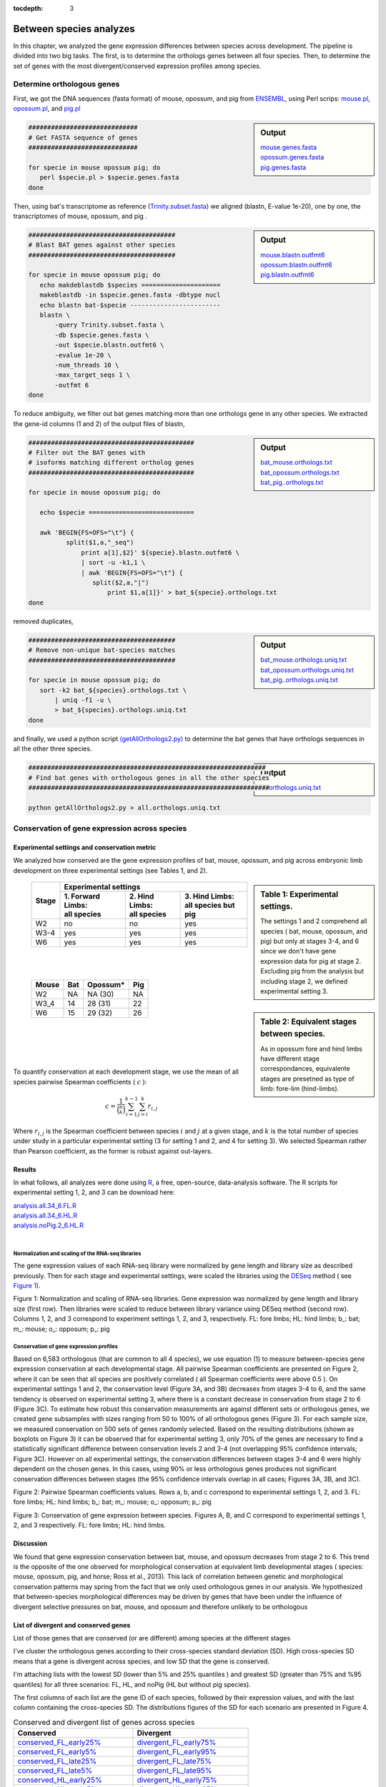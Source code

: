:tocdepth: 3

.. _betweenSpecies:

Between species analyzes
========================

In this chapter, we analyzed the gene expression differences between species across development. The pipeline is divided into two big tasks. The first, is to determine the orthologs genes between all four species. Then, to determine the set of genes with the most divergent/conserved expression profiles among species.

Determine orthologous genes
---------------------------

First, we got the DNA sequences (fasta format) of mouse, opossum, and pig from `ENSEMBL <https://www.ensembl.org/biomart>`_, using Perl scrips: 
`mouse.pl <https://132.239.135.28/public/limbs/files/betweenSpecies/mouse.pl>`_, 
`opossum.pl <https://132.239.135.28/public/limbs/files/betweenSpecies/opossum.pl>`_, and 
`pig.pl <https://132.239.135.28/public/limbs/files/betweenSpecies/pig.pl>`_

.. sidebar:: Output

   | `mouse.genes.fasta <https://132.239.135.28/public/limbs/files/betweenSpecies/mouse.genes.fasta>`_ 
   | `opossum.genes.fasta <https://132.239.135.28/public/limbs/files/betweenSpecies/opossum.genes.fasta>`_ 
   | `pig.genes.fasta <https://132.239.135.28/public/limbs/files/betweenSpecies/pig.genes.fasta>`_

.. code-block:: bash

   #############################
   # Get FASTA sequence of genes
   #############################

   for specie in mouse opossum pig; do
      perl $specie.pl > $specie.genes.fasta
   done
           

Then, using bat's transcriptome as reference 
(`Trinity.subset.fasta <https://132.239.135.28/public/limbs/files/bat/Trinity.subset.fasta>`_)
we aligned (blastn, E-value 1e-20), one by one, the transcriptomes of mouse, opossum, and pig
. 

.. sidebar:: Output

   | `mouse.blastn.outfmt6 <https://132.239.135.28/public/limbs/files/betweenSpecies/mouse.blastn.outfmt6>`_ 
   | `opossum.blastn.outfmt6 <https://132.239.135.28/public/limbs/files/betweenSpecies/opossum.blastn.outfmt6>`_ 
   | `pig.blastn.outfmt6 <https://132.239.135.28/public/limbs/files/betweenSpecies/pig.blastn.outfmt6>`_ 

.. code-block:: bash

   #######################################
   # Blast BAT genes against other species
   #######################################
   
   for specie in mouse opossum pig; do
      echo makdeblastdb $species =====================
      makeblastdb -in $specie.genes.fasta -dbtype nucl
      echo blastn bat-$specie ------------------------
      blastn \
          -query Trinity.subset.fasta \
          -db $specie.genes.fasta \
          -out $specie.blastn.outfmt6 \
          -evalue 1e-20 \
          -num_threads 10 \
          -max_target_seqs 1 \
          -outfmt 6
   done



To reduce ambiguity, we filter out bat genes matching more than one orthologs gene in any other species. We extracted the gene-id columns (1 and 2) of the output files of blastn,

.. sidebar:: Output

   `bat_mouse.orthologs.txt <https://132.239.135.28/public/limbs/files/betweenSpecies/bat_mouse.orthologs.txt>`_ 
   `bat_opossum.orthologs.txt <https://132.239.135.28/public/limbs/files/betweenSpecies/bat_opossum.orthologs.txt>`_ 
   `bat_pig..orthologs.txt <https://132.239.135.28/public/limbs/files/betweenSpecies/bat_pig.orthologs.txt>`_ 

.. code-block:: bash
   
   ############################################
   # Filter out the BAT genes with 
   # isoforms matching different ortholog genes
   ############################################
   
   for specie in mouse opossum pig; do
   
      echo $specie ============================   
      
      awk 'BEGIN{FS=OFS="\t"} {
	     split($1,a,"_seq")
		 print a[1],$2}' ${specie}.blastn.outfmt6 \ 
		 | sort -u -k1,1 \
		 | awk 'BEGIN{FS=OFS="\t"} {
		    split($2,a,"|") 
			print $1,a[1]}' > bat_${specie}.orthologs.txt
   done


removed duplicates,

.. sidebar:: Output

   `bat_mouse.orthologs.uniq.txt <https://132.239.135.28/public/limbs/files/betweenSpecies/bat_mouse.orthologs.uniq.txt>`_ 
   `bat_opossum.orthologs.uniq.txt <https://132.239.135.28/public/limbs/files/betweenSpecies/bat_opossum.orthologs.uniq.txt>`_ 
   `bat_pig..orthologs.uniq.txt <https://132.239.135.28/public/limbs/files/betweenSpecies/bat_pig.orthologs.uniq.txt>`_ 

.. code-block:: bash

   #######################################
   # Remove non-unique bat-species matches
   #######################################

   for specie in mouse opossum pig; do
      sort -k2 bat_${species}.orthologs.txt \
	  | uniq -f1 -u \
	  > bat_${species}.orthologs.uniq.txt
   done


and finally, we used a python script 
`(getAllOrthologs2.py)  <https://132.239.135.28/public/limbs/files/betweenSpecies/getAllOrthologs2.py>`_
to determine the bat genes that have orthologs sequences in all the other three species.

.. sidebar:: Output

   `all.orthologs.uniq.txt <https://132.239.135.28/public/limbs/files/betweenSpecies/all.orthologs.uniq.txt>`_ 

.. code-block:: bash

   ###############################################################
   # Find bat genes with orthologous genes in all the other species
   ################################################################

   python getAllOrthologs2.py > all.orthologs.uniq.txt



Conservation of gene expression across species
----------------------------------------------

Experimental settings and conservation metric
*********************************************

We analyzed how conserved are the gene expression profiles of bat, mouse, opossum, and pig across embryonic limb development on three experimental settings (see Tables 1, and 2). 

.. sidebar:: Table 1: Experimental settings. 

   The settings 1 and 2 comprehend all species ( bat, mouse,  opossum, and pig) but only at stages 3-4, and 6 since we don't have gene expression data for  pig at stage 2. Excluding pig from the analysis but including stage 2, we defined  experimental setting 3.

.. _table_settings:

   +-------+----------------------------------------------------------------+
   | Stage |                    Experimental settings                       |
   |       +---------------------+------------------+-----------------------+
   |       | | 1. Forward Limbs: | | 2. Hind Limbs: | | 3. Hind Limbs:      |
   |       | | all species       | | all species    | | all species but pig |
   +=======+=====================+==================+=======================+
   | W2    | no                  | no               | yes                   |
   +-------+---------------------+------------------+-----------------------+
   | W3-4  | yes                 | yes              | yes                   |
   +-------+---------------------+------------------+-----------------------+
   | W6    | yes                 | yes              | yes                   |
   +-------+---------------------+------------------+-----------------------+

|
|

.. sidebar:: Table 2: Equivalent stages between species. 

   As in opossum fore and hind limbs have different stage correspondances, equivalente stages are presetned as type of limb: fore-lim (hind-limbs).

.. _table_correspondance:

   ===== === ======== ===
   Mouse Bat Opossum* Pig
   ===== === ======== ===
   W2    NA  NA (30)  NA 
   W3_4  14  28 (31)  22
   W6    15  29 (32)  26
   ===== === ======== ===

|
|
|
|

To quantify conservation at each development stage, we use the mean of all species pairwise Spearman coefficients ( :math:`c` ):

.. math:: 
   
   c = \frac{ 1 }{ \binom{n}{k} } \sum_{i=1}^{k-1} \sum_{j>i}^{k} r_{i,j} 

Where :math:`r_{i,j}` is the Spearman coefficient between species :math:`i` and :math:`j` at a given stage, and :math:`k` is the total number of species under study in a particular experimental setting (3 for setting 1 and 2, and 4 for setting 3). We selected Spearman rather than Pearson coefficient, as the former is robust against out-layers. 

Results
*******

In what follows, all analyzes were done using `R <http://www.r-project.org/>`_, a free, open-source, data-analysis software. The R scripts for experimental setting 1, 2, and 3 can be download here:

| `analysis.all.34_6.FL.R <https://132.239.135.28/public/limbs/files/betweenSpecies/analysis.all.34_6.FL.R>`_
| `analysis.all.34_6.HL.R <https://132.239.135.28/public/limbs/files/betweenSpecies/analysis.all.34_6.HL.R>`_
| `analysis.noPig.2_6.HL.R <https://132.239.135.28/public/limbs/files/betweenSpecies/analysis.noPig.2_6.HL.R>`_
|

Normalization and scaling of the RNA-seq libraries
..................................................

The gene expression values of each RNA-seq library were normalized by gene length and library size as described previously. Then for each stage and experimental settings, were scaled the libraries using the `DESeq <http://genomebiology.com/2010/11/10/r106>`_ method ( see `Figure 1`_).

.. _Figure 1:

.. image:: https://132.239.135.28/public/limbs/files/betweenSpecies/raw.allFL.svg
   :width: 30 % 
.. image:: https://132.239.135.28/public/limbs/files/betweenSpecies/raw.allHL.svg
   :width: 30 % 
.. image:: https://132.239.135.28/public/limbs/files/betweenSpecies/raw.noPig.svg
   :width: 30 % 
.. image:: https://132.239.135.28/public/limbs/files/betweenSpecies/normalized.allFL.svg
   :width: 30 % 
.. image:: https://132.239.135.28/public/limbs/files/betweenSpecies/normalized.allHL.svg
   :width: 30 % 
.. image:: https://132.239.135.28/public/limbs/files/betweenSpecies/normalized.noPig.svg
   :width: 30 % 
Figure 1: Normalization and scaling of RNA-seq libraries. Gene expression was normalized by gene length and library size (first row). Then libraries were scaled to reduce between library variance using DESeq method (second row). Columns 1, 2, and 3 correspond to experiment settings 1, 2, and 3, respectively. FL: fore limbs; HL: hind limbs; b\_: bat; m\_: mouse; o\_: opposum; p\_: pig

Conservation of gene expression profiles
........................................

Based on 6,583 orthologous (that are  common to all 4 species), we use equation (1) to measure between-species gene expression  conservation at each developmental stage. All pairwise Spearman coefficients are presented  on Figure 2, where it can be seen that all species are positively correlated ( all Spearman  coefficients were above 0.5 ). On experimental settings 1 and 2, the conservation level  (Figure 3A, and 3B) decreases from stages 3-4 to 6, and the same tendency is observed on  experimental setting 3, where there is a constant decrease in conservation from stage 2 to 6  (Figure 3C).   To estimate how robust this conservation measurements are against different sets or  orthologous genes, we created gene subsamples with sizes ranging from 50 to 100% of all  orthologous genes (Figure 3). For each sample size, we measured conservation on 500 sets  of genes randomly selected. Based on the resulting distributions (shown as boxplots on  Figure 3) it can be observed that for experimental setting 3, only 70% of the genes are  necessary to find a statistically significant difference between conservation levels 2 and 3-4  (not overlapping 95% confidence intervals; Figure 3C). However on all experimental settings,  the conservation differences between stages 3-4 and 6 were highly dependent on the chosen  genes. In this cases, using 90% or less orthologous genes produces not significant  conservation differences between stages (the 95% confidence intervals overlap in all cases;  Figures 3A, 3B, and 3C).  

.. _Figure 2:

.. image:: https://132.239.135.28/public/limbs/files/betweenSpecies/heatmap34.allFL.svg
   :width: 40 % 
.. image:: https://132.239.135.28/public/limbs/files/betweenSpecies/heatmap6.allFL.svg
   :width: 40 % 
.. image:: https://132.239.135.28/public/limbs/files/betweenSpecies/heatmap34.allHL.svg
   :width: 40 % 
.. image:: https://132.239.135.28/public/limbs/files/betweenSpecies/heatmap6.allHL.svg
   :width: 40 % 
.. image:: https://132.239.135.28/public/limbs/files/betweenSpecies/heatmap2.noPig.svg
   :width: 30 % 
.. image:: https://132.239.135.28/public/limbs/files/betweenSpecies/heatmap34.noPig.svg
   :width: 30 % 
.. image:: https://132.239.135.28/public/limbs/files/betweenSpecies/heatmap6.noPig.svg
   :width: 30 % 
Figure 2: Pairwise Spearman coefficients values. Rows a, b, and c correspond to   experimental settings 1, 2, and 3. FL: fore limbs; HL: hind limbs; b\_: bat; m\_: mouse; o\_:   opposum; p\_: pig 

.. _Figure 3:

.. image:: https://132.239.135.28/public/limbs/files/betweenSpecies/divergency.allFL.svg
   :width: 30 % 
.. image:: https://132.239.135.28/public/limbs/files/betweenSpecies/divergency.allHL.svg
   :width: 30 % 
.. image:: https://132.239.135.28/public/limbs/files/betweenSpecies/divergency.noPig.svg
   :width: 30 % 
Figure 3: Conservation of gene expression between species. Figures A, B, and C correspond to experimental settings 1, 2, and 3 respectively. FL: fore limbs; HL: hind limbs.

Discussion
**********

We found that gene expression conservation between bat, mouse, and opossum decreases   from stage 2 to 6. This trend is the opposite of the one observed for morphological   conservation at equivalent limb developmental stages ( species: mouse, opossum, pig, and   horse; Ross et al., 2013). This lack of correlation between genetic and morphological   conservation patterns may spring from the fact that we only used orthologous genes in our   analysis. We hypothesized that between-species morphological differences may be driven by   genes that have been under the influence of divergent selective pressures on bat, mouse,   and opossum and therefore unlikely to be orthologous


List of divergent and conserved genes
*************************************

List of those genes that are conserved (or are different) among species at the different stages

I've cluster the orthologous genes according to their cross-species standard deviation (SD). High cross-species SD means that a gene is divergent across species, and low SD that the gene is conserved.

I'm attaching lists with the lowest SD (lower than 5% and 25% quantiles ) and greatest SD (greater than 75% and %95 quantiles) for all three scenarios: FL, HL, and noPig (HL but without pig species).  

The first columns of each list are the gene ID of each species, followed by their expression values, and with the last column containing the cross-species SD. The distributions figures of the SD for each scenario are presented in Figure 4.


.. _table_analyzes:

.. table:: Conserved and divergent list of genes across species

   ============================================================================================================================= =============================================================================================================================
   Conserved                                                                                                                     Divergent
   ============================================================================================================================= =============================================================================================================================
   `conserved_FL_early25% <https://132.239.135.28/public/limbs/files/betweenSpecies/conserved_FL_early25%25.txt>`_               `divergent_FL_early75% <https://132.239.135.28/public/limbs/files/betweenSpecies/divergent_FL_early75%25.txt>`_                                        
   `conserved_FL_early5% <https://132.239.135.28/public/limbs/files/betweenSpecies/conserved_FL_early5%25.txt>`_                 `divergent_FL_early95% <https://132.239.135.28/public/limbs/files/betweenSpecies/divergent_FL_early95%25.txt>`_
   `conserved_FL_late25% <https://132.239.135.28/public/limbs/files/betweenSpecies/conserved_FL_late25%25.txt>`_                 `divergent_FL_late75% <https://132.239.135.28/public/limbs/files/betweenSpecies/divergent_FL_late75%25.txt>`_
   `conserved_FL_late5% <https://132.239.135.28/public/limbs/files/betweenSpecies/conserved_FL_late5%25.txt>`_                   `divergent_FL_late95% <https://132.239.135.28/public/limbs/files/betweenSpecies/divergent_FL_late95%25.txt>`_ 
                                                                                                                                    
   `conserved_HL_early25% <https://132.239.135.28/public/limbs/files/betweenSpecies/conserved_HL_early25%25.txt>`_               `divergent_HL_early75% <https://132.239.135.28/public/limbs/files/betweenSpecies/divergent_HL_early75%25.txt>`_
   `conserved_HL_early5% <https://132.239.135.28/public/limbs/files/betweenSpecies/conserved_HL_early5%25.txt>`_                 `divergent_HL_early95% <https://132.239.135.28/public/limbs/files/betweenSpecies/divergent_HL_early95%25.txt>`_
   `conserved_HL_late25% <https://132.239.135.28/public/limbs/files/betweenSpecies/conserved_HL_late25%25.txt>`_                 `divergent_HL_late75% <https://132.239.135.28/public/limbs/files/betweenSpecies/divergent_HL_late75%25.txt>`_
   `conserved_HL_late5% <https://132.239.135.28/public/limbs/files/betweenSpecies/conserved_HL_late5%25.txt>`_                   `divergent_HL_late95% <https://132.239.135.28/public/limbs/files/betweenSpecies/divergent_HL_late95%25.txt>`_
                                                                                                                                    
   `conserved_noPig_beginning25% <https://132.239.135.28/public/limbs/files/betweenSpecies/conserved_noPig_beginning25%25.txt>`_ `divergent_noPig_beginning75% <https://132.239.135.28/public/limbs/files/betweenSpecies/divergent_noPig_beginning75%25.txt>`_
   `conserved_noPig_beginning5% <https://132.239.135.28/public/limbs/files/betweenSpecies/conserved_noPig_beginning5%25.txt>`_   `divergent_noPig_beginning95% <https://132.239.135.28/public/limbs/files/betweenSpecies/divergent_noPig_beginning95%25.txt>`_
   `conserved_noPig_early25% <https://132.239.135.28/public/limbs/files/betweenSpecies/conserved_noPig_early25%25.txt>`_         `divergent_noPig_early75% <https://132.239.135.28/public/limbs/files/betweenSpecies/divergent_noPig_early75%25.txt>`_
   `conserved_noPig_early5% <https://132.239.135.28/public/limbs/files/betweenSpecies/conserved_noPig_early5%25.txt>`_           `divergent_noPig_early95% <https://132.239.135.28/public/limbs/files/betweenSpecies/divergent_noPig_early95%25.txt>`_
   `conserved_noPig_late25% <https://132.239.135.28/public/limbs/files/betweenSpecies/conserved_noPig_late25%25.txt>`_           `divergent_noPig_late75% <https://132.239.135.28/public/limbs/files/betweenSpecies/divergent_noPig_late75%25.txt>`_
   `conserved_noPig_late5% <https://132.239.135.28/public/limbs/files/betweenSpecies/conserved_noPig_late5%25.txt>`_             `divergent_noPig_late95% <https://132.239.135.28/public/limbs/files/betweenSpecies/divergent_noPig_late95%25.txt>`_
   ============================================================================================================================= =============================================================================================================================

.. _Figure 4:

.. image:: https://132.239.135.28/public/limbs/files/betweenSpecies/sd_distributions_FL.svg
   :width: 70 % 
.. image:: https://132.239.135.28/public/limbs/files/betweenSpecies/sd_distributions_HL.svg
   :width: 70 % 
.. image:: https://132.239.135.28/public/limbs/files/betweenSpecies/sd_distributions_noPig.svg
   :width: 90 % 
Figure 4: Distribution of standard deviation. Rows 1, 2, and 3 correspond to experimental settings 1, 2, and 3 respectively. FL: fore limbs; HL: hind limbs.
